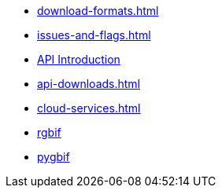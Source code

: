 * xref:download-formats.adoc[]
* xref:issues-and-flags.adoc[]
* xref:api-introduction.adoc[API Introduction]
* xref:api-downloads.adoc[]
* xref:cloud-services.adoc[]
* xref:rgbif.adoc[rgbif]
* xref:pygbif.adoc[pygbif]
